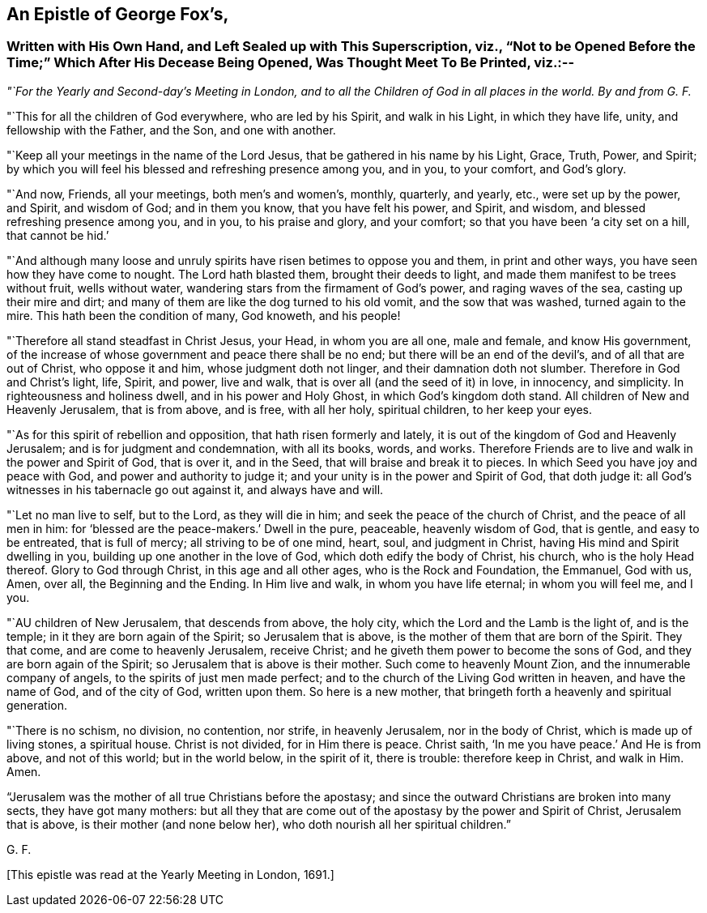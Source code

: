 [#gf-epistle, short="Epistle of George Fox"]
== An Epistle of George Fox`'s,

[.blurb]
=== Written with His Own Hand, and Left Sealed up with This Superscription, viz., "`Not to be Opened Before the Time;`" Which After His Decease Being Opened, Was Thought Meet To Be Printed, viz.:--

[.offset]
__"`For the Yearly and Second-day`'s Meeting in London,
and to all the Children of God in all places in the world.
By and from G. F.__

[.offset]
"`This for all the children of God everywhere, who are led by his Spirit,
and walk in his Light, in which they have life, unity, and fellowship with the Father,
and the Son, and one with another.

"`Keep all your meetings in the name of the Lord Jesus,
that be gathered in his name by his Light, Grace, Truth, Power, and Spirit;
by which you will feel his blessed and refreshing presence among you, and in you,
to your comfort, and God`'s glory.

"`And now, Friends, all your meetings, both men`'s and women`'s, monthly, quarterly,
and yearly, etc., were set up by the power, and Spirit, and wisdom of God;
and in them you know, that you have felt his power, and Spirit, and wisdom,
and blessed refreshing presence among you, and in you, to his praise and glory,
and your comfort; so that you have been '`a city set on a hill, that cannot be hid.`'

"`And although many loose and unruly spirits have risen betimes to oppose you and them,
in print and other ways, you have seen how they have come to nought.
The Lord hath blasted them, brought their deeds to light,
and made them manifest to be trees without fruit, wells without water,
wandering stars from the firmament of God`'s power, and raging waves of the sea,
casting up their mire and dirt;
and many of them are like the dog turned to his old vomit, and the sow that was washed,
turned again to the mire.
This hath been the condition of many, God knoweth, and his people!

"`Therefore all stand steadfast in Christ Jesus, your Head, in whom you are all one,
male and female, and know His government,
of the increase of whose government and peace there shall be no end;
but there will be an end of the devil`'s, and of all that are out of Christ,
who oppose it and him, whose judgment doth not linger,
and their damnation doth not slumber.
Therefore in God and Christ`'s light, life, Spirit, and power, live and walk,
that is over all (and the seed of it) in love, in innocency, and simplicity.
In righteousness and holiness dwell, and in his power and Holy Ghost,
in which God`'s kingdom doth stand.
All children of New and Heavenly Jerusalem, that is from above, and is free,
with all her holy, spiritual children, to her keep your eyes.

"`As for this spirit of rebellion and opposition, that hath risen formerly and lately,
it is out of the kingdom of God and Heavenly Jerusalem;
and is for judgment and condemnation, with all its books, words, and works.
Therefore Friends are to live and walk in the power and Spirit of God, that is over it,
and in the Seed, that will braise and break it to pieces.
In which Seed you have joy and peace with God, and power and authority to judge it;
and your unity is in the power and Spirit of God, that doth judge it:
all God`'s witnesses in his tabernacle go out against it, and always have and will.

"`Let no man live to self, but to the Lord, as they will die in him;
and seek the peace of the church of Christ, and the peace of all men in him:
for '`blessed are the peace-makers.`'
Dwell in the pure, peaceable, heavenly wisdom of God, that is gentle,
and easy to be entreated, that is full of mercy; all striving to be of one mind, heart,
soul, and judgment in Christ, having His mind and Spirit dwelling in you,
building up one another in the love of God, which doth edify the body of Christ,
his church, who is the holy Head thereof.
Glory to God through Christ, in this age and all other ages,
who is the Rock and Foundation, the Emmanuel, God with us, Amen, over all,
the Beginning and the Ending.
In Him live and walk, in whom you have life eternal; in whom you will feel me, and I you.

"`AU children of New Jerusalem, that descends from above, the holy city,
which the Lord and the Lamb is the light of, and is the temple;
in it they are born again of the Spirit; so Jerusalem that is above,
is the mother of them that are born of the Spirit.
They that come, and are come to heavenly Jerusalem, receive Christ;
and he giveth them power to become the sons of God,
and they are born again of the Spirit; so Jerusalem that is above is their mother.
Such come to heavenly Mount Zion, and the innumerable company of angels,
to the spirits of just men made perfect;
and to the church of the Living God written in heaven, and have the name of God,
and of the city of God, written upon them.
So here is a new mother, that bringeth forth a heavenly and spiritual generation.

"`There is no schism, no division, no contention, nor strife, in heavenly Jerusalem,
nor in the body of Christ, which is made up of living stones, a spiritual house.
Christ is not divided, for in Him there is peace.
Christ saith, '`In me you have peace.`'
And He is from above, and not of this world; but in the world below, in the spirit of it,
there is trouble: therefore keep in Christ, and walk in Him.
Amen.

"`Jerusalem was the mother of all true Christians before the apostasy;
and since the outward Christians are broken into many sects, they have got many mothers:
but all they that are come out of the apostasy by the power and Spirit of Christ,
Jerusalem that is above, is their mother (and none below her),
who doth nourish all her spiritual children.`"

[.signed-section-signature]
G+++.+++ F.

[.offset]
+++[+++This epistle was read at the Yearly Meeting in London, 1691.]

